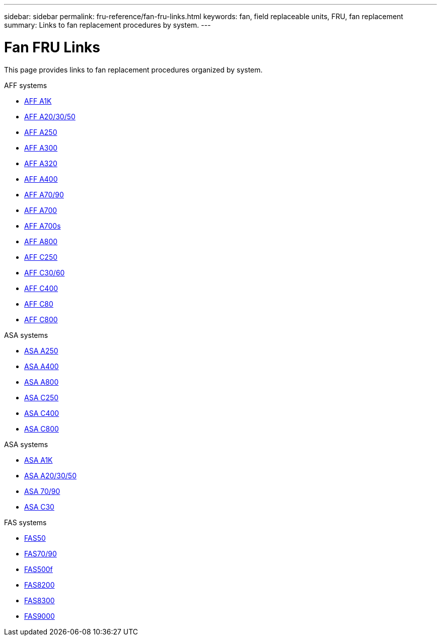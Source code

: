 ---
sidebar: sidebar
permalink: fru-reference/fan-fru-links.html
keywords: fan, field replaceable units, FRU, fan replacement
summary: Links to fan replacement procedures by system.
---

= Fan FRU Links

[.lead]
This page provides links to fan replacement procedures organized by system.

[role="tabbed-block"]
====
.AFF systems
--
* link:../a1k/fan-replace.html[AFF A1K^]
* link:../a20-30-50/fan-replace.html[AFF A20/30/50^]
* link:../a250/fan-replace.html[AFF A250^]
* link:../a300/fan-swap-out.html[AFF A300^]
* link:../a320/fan-swap-out.html[AFF A320^]
* link:../a400/fan-swap-out.html[AFF A400^]
* link:../a70-90/fan-swap-out.html[AFF A70/90^]
* link:../a700/fan-swap-out.html[AFF A700^]
* link:../a700s/fan-replace.html[AFF A700s^]
* link:../a800/fan-replace.html[AFF A800^]
* link:../c250/fan-replace.html[AFF C250^]
* link:../c30-60/fan-replace.html[AFF C30/60^]
* link:../c400/fan-swap-out.html[AFF C400^]
* link:../c80/fan-swap-out.html[AFF C80^]
* link:../c800/fan-replace.html[AFF C800^]
--

.ASA systems
--
* link:../asa250/fan-replace.html[ASA A250^]
* link:../asa400/fan-swap-out.html[ASA A400^]
* link:../asa800/fan-replace.html[ASA A800^]
* link:../asa-c250/fan-replace.html[ASA C250^]
* link:../asa-c400/fan-swap-out.html[ASA C400^]
* link:../asa-c800/fan-replace.html[ASA C800^]
--

.ASA systems
--
* link:../asa-r2-a1k/fan-replace.html[ASA A1K^]
* link:../asa-r2-a20-30-50/fan-replace.html[ASA A20/30/50^]
* link:../asa-r2-70-90/fan-swap-out.html[ASA 70/90^]
* link:../asa-r2-c30/fan-replace.html[ASA C30^]
--

.FAS systems
--
* link:../fas50/fan-replace.html[FAS50^]
* link:../fas-70-90/fan-replace.html[FAS70/90^]
* link:../fas500f/fan-replace.html[FAS500f^]
* link:../fas8200/fan-swap-out.html[FAS8200^]
* link:../fas8300/fan-swap-out.html[FAS8300^]
* link:../fas9000/fan-swap-out.html[FAS9000^]
--
====